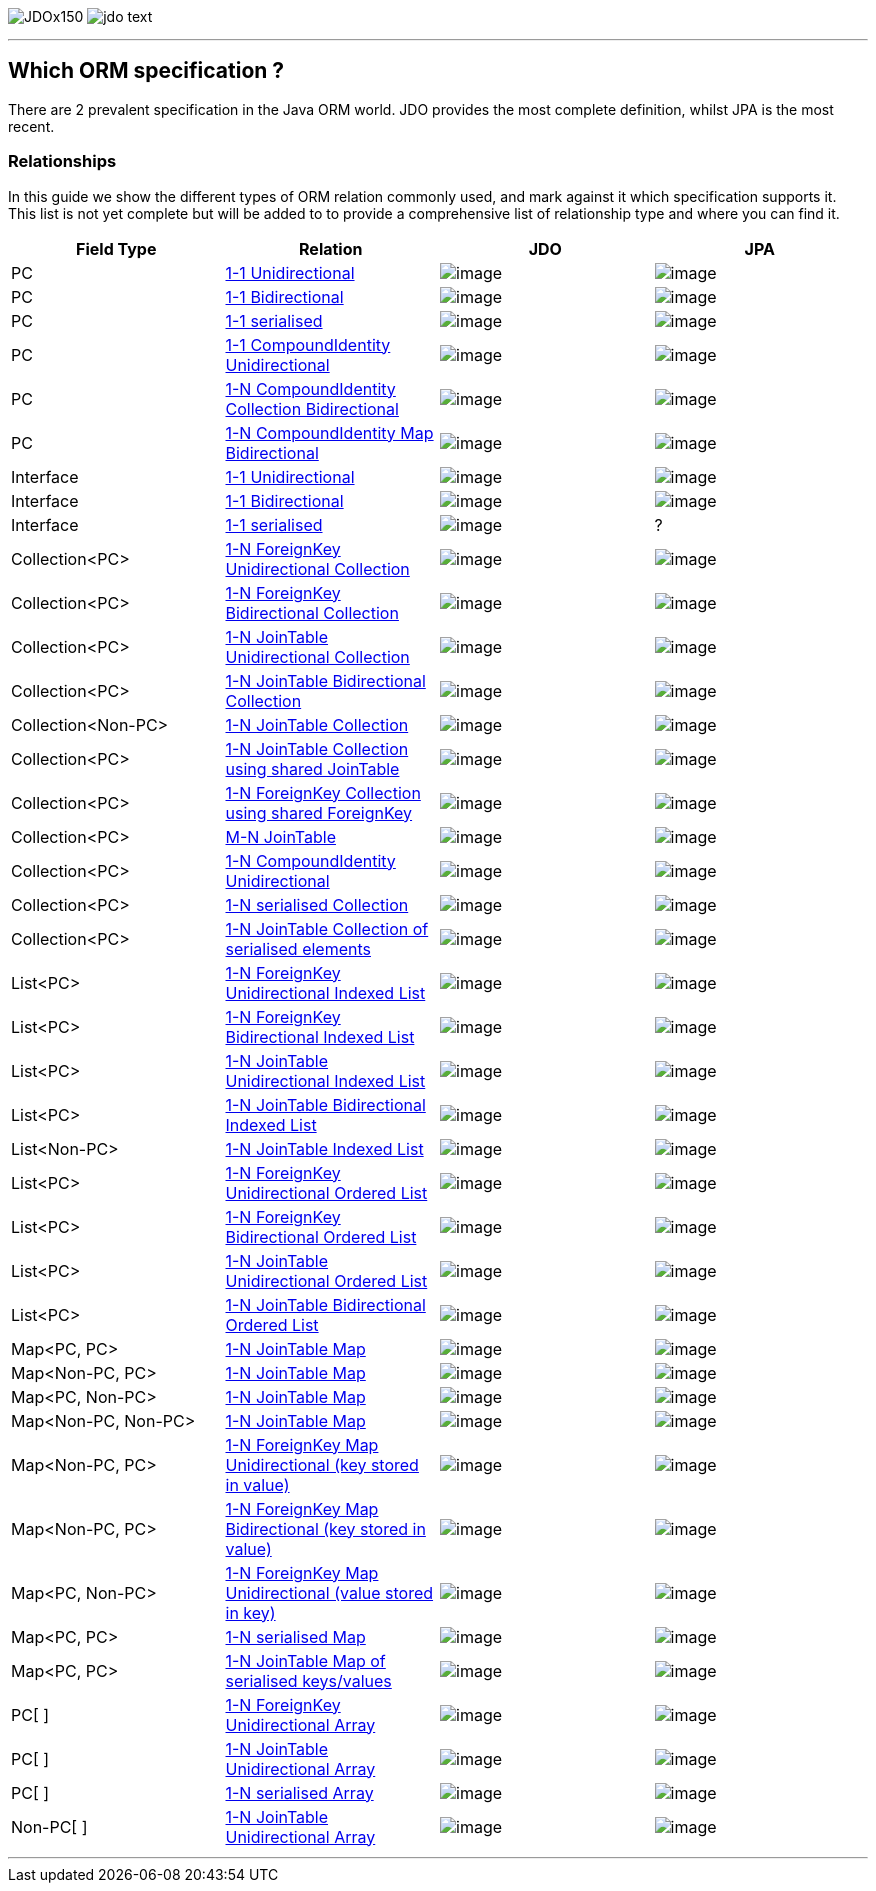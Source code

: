 [[index]]
image:images/JDOx150.png[float="left"]
image:images/jdo_text.png[float="left"]

'''''

:_basedir: 
:_imagesdir: images/
:notoc:
:titlepage:
:grid: cols

== Which ORM specification ?anchor:Which_ORM_specification_[]

There are 2 prevalent specification in the Java ORM world. JDO provides
the most complete definition, whilst JPA is the most recent.

=== Relationshipsanchor:Relationships[]

In this guide we show the different types of ORM relation commonly used,
and mark against it which specification supports it. This list is not
yet complete but will be added to to provide a comprehensive list of
relationship type and where you can find it.

[cols=",,,",options="header",]
|===
|Field Type |Relation |JDO |JPA
|PC
|http://www.datanucleus.org/products/accessplatform/jdo/orm/one_to_one.html#uni[1-1
Unidirectional] |image:images/icon_success_sml.png[image]
|image:images/icon_success_sml.png[image]

|PC
|http://www.datanucleus.org/products/accessplatform/jdo/orm/one_to_one.html#bi[1-1
Bidirectional] |image:images/icon_success_sml.png[image]
|image:images/icon_success_sml.png[image]

|PC
|http://www.datanucleus.org/products/accessplatform/jdo/orm/serialised.html#PC[1-1
serialised] |image:images/icon_success_sml.png[image]
|image:images/icon_success_sml.png[image]

|PC
|http://www.datanucleus.org/products/accessplatform/jdo/orm/compound_identity.html#1_1_uni[1-1
CompoundIdentity Unidirectional]
|image:images/icon_success_sml.png[image]
|image:images/icon_success_sml.png[image]

|PC
|http://www.datanucleus.org/products/accessplatform/jdo/orm/compound_identity.html#1_N_coll_bi[1-N
CompoundIdentity Collection Bidirectional]
|image:images/icon_success_sml.png[image]
|image:images/icon_success_sml.png[image]

|PC
|http://www.datanucleus.org/products/accessplatform/jdo/orm/compound_identity.html#1_N_map_bi[1-N
CompoundIdentity Map Bidirectional]
|image:images/icon_success_sml.png[image]
|image:images/icon_error_sml.png[image]

|Interface
|http://www.datanucleus.org/products/accessplatform/jdo/orm/interfaces.html[1-1
Unidirectional] |image:images/icon_success_sml.png[image]
|image:images/icon_error_sml.png[image]

|Interface
|http://www.datanucleus.org/products/accessplatform/jdo/orm/interfaces.html[1-1
Bidirectional] |image:images/icon_success_sml.png[image]
|image:images/icon_error_sml.png[image]

|Interface
|http://www.datanucleus.org/products/accessplatform/jdo/orm/serialised.html#Reference[1-1
serialised] |image:images/icon_success_sml.png[image] |?

|Collection<PC>
|http://www.datanucleus.org/products/accessplatform/jdo/orm/one_to_many_collection.html#fk_uni[1-N
ForeignKey Unidirectional Collection]
|image:images/icon_success_sml.png[image]
|image:images/icon_success_sml.png[image]

|Collection<PC>
|http://www.datanucleus.org/products/accessplatform/jdo/orm/one_to_many_collection.html#fk_bi[1-N
ForeignKey Bidirectional Collection]
|image:images/icon_success_sml.png[image]
|image:images/icon_success_sml.png[image]

|Collection<PC>
|http://www.datanucleus.org/products/accessplatform/jdo/orm/one_to_many_collection.html#join_uni[1-N
JoinTable Unidirectional Collection]
|image:images/icon_success_sml.png[image]
|image:images/icon_success_sml.png[image]

|Collection<PC>
|http://www.datanucleus.org/products/accessplatform/jdo/orm/one_to_many_collection.html#join_bi[1-N
JoinTable Bidirectional Collection]
|image:images/icon_success_sml.png[image]
|image:images/icon_success_sml.png[image]

|Collection<Non-PC>
|http://www.datanucleus.org/products/accessplatform/jdo/orm/one_to_many_collection.html#join_nonpc[1-N
JoinTable Collection] |image:images/icon_success_sml.png[image]
|image:images/icon_success_sml.png[image]

|Collection<PC>
|http://www.datanucleus.org/products/accessplatform/jdo/orm/one_to_many_collection.html#shared_join[1-N
JoinTable Collection using shared JoinTable]
|image:images/icon_error_sml.png[image]
|image:images/icon_error_sml.png[image]

|Collection<PC>
|http://www.datanucleus.org/products/accessplatform/jdo/orm/one_to_many_collection.html#shared_fk[1-N
ForeignKey Collection using shared ForeignKey]
|image:images/icon_error_sml.png[image]
|image:images/icon_error_sml.png[image]

|Collection<PC>
|http://www.datanucleus.org/products/accessplatform/jdo/orm/many_to_many.html[M-N
JoinTable] |image:images/icon_success_sml.png[image]
|image:images/icon_success_sml.png[image]

|Collection<PC>
|http://www.datanucleus.org/products/accessplatform/jdo/orm/compound_identity.html#1_N_uni[1-N
CompoundIdentity Unidirectional]
|image:images/icon_success_sml.png[image]
|image:images/icon_success_sml.png[image]

|Collection<PC>
|http://www.datanucleus.org/products/accessplatform/jdo/orm/serialised.html#Collection[1-N
serialised Collection] |image:images/icon_success_sml.png[image]
|image:images/icon_success_sml.png[image]

|Collection<PC>
|http://www.datanucleus.org/products/accessplatform/jdo/orm/serialised.html#CollectionElements[1-N
JoinTable Collection of serialised elements]
|image:images/icon_success_sml.png[image]
|image:images/icon_error_sml.png[image]

|List<PC>
|http://www.datanucleus.org/products/accessplatform/jdo/orm/one_to_many_list.html#fk_uni[1-N
ForeignKey Unidirectional Indexed List]
|image:images/icon_success_sml.png[image]
|image:images/icon_success_sml.png[image]

|List<PC>
|http://www.datanucleus.org/products/accessplatform/jdo/orm/one_to_many_list.html#fk_bi[1-N
ForeignKey Bidirectional Indexed List]
|image:images/icon_success_sml.png[image]
|image:images/icon_success_sml.png[image]

|List<PC>
|http://www.datanucleus.org/products/accessplatform/jdo/orm/one_to_many_list.html#join_uni[1-N
JoinTable Unidirectional Indexed List]
|image:images/icon_success_sml.png[image]
|image:images/icon_success_sml.png[image]

|List<PC>
|http://www.datanucleus.org/products/accessplatform/jdo/orm/one_to_many_list.html#join_bi[1-N
JoinTable Bidirectional Indexed List]
|image:images/icon_success_sml.png[image]
|image:images/icon_success_sml.png[image]

|List<Non-PC>
|http://www.datanucleus.org/products/accessplatform/jdo/orm/one_to_many_list.html#join_nonpc[1-N
JoinTable Indexed List] |image:images/icon_success_sml.png[image]
|image:images/icon_success_sml.png[image]

|List<PC>
|http://www.datanucleus.org/products/accessplatform/jpa/orm/one_to_many_list.html#fk_uni[1-N
ForeignKey Unidirectional Ordered List]
|image:images/icon_error_sml.png[image]
|image:images/icon_success_sml.png[image]

|List<PC>
|http://www.datanucleus.org/products/accessplatform/jpa/orm/one_to_many_list.html#fk_bi[1-N
ForeignKey Bidirectional Ordered List]
|image:images/icon_error_sml.png[image]
|image:images/icon_success_sml.png[image]

|List<PC>
|http://www.datanucleus.org/products/accessplatform/jpa/orm/one_to_many_list.html#join_uni[1-N
JoinTable Unidirectional Ordered List]
|image:images/icon_error_sml.png[image]
|image:images/icon_success_sml.png[image]

|List<PC>
|http://www.datanucleus.org/products/accessplatform/jpa/orm/one_to_many_list.html#join_bi[1-N
JoinTable Bidirectional Ordered List]
|image:images/icon_error_sml.png[image]
|image:images/icon_success_sml.png[image]

|Map<PC, PC>
|http://www.datanucleus.org/products/accessplatform/jdo/orm/one_to_many_map.html#join_pc_pc[1-N
JoinTable Map] |image:images/icon_success_sml.png[image]
|image:images/icon_error_sml.png[image]

|Map<Non-PC, PC>
|http://www.datanucleus.org/products/accessplatform/jdo/orm/one_to_many_map.html#join_simple_pc[1-N
JoinTable Map] |image:images/icon_success_sml.png[image]
|image:images/icon_error_sml.png[image]

|Map<PC, Non-PC>
|http://www.datanucleus.org/products/accessplatform/jdo/orm/one_to_many_map.html#join_pc_simple[1-N
JoinTable Map] |image:images/icon_success_sml.png[image]
|image:images/icon_error_sml.png[image]

|Map<Non-PC, Non-PC>
|http://www.datanucleus.org/products/accessplatform/jdo/orm/one_to_many_map.html#join_simple_simple[1-N
JoinTable Map] |image:images/icon_success_sml.png[image]
|image:images/icon_error_sml.png[image]

|Map<Non-PC, PC>
|http://www.datanucleus.org/products/accessplatform/jdo/orm/one_to_many_map.html#fk_uni_key[1-N
ForeignKey Map Unidirectional (key stored in value)]
|image:images/icon_success_sml.png[image]
|image:images/icon_success_sml.png[image]

|Map<Non-PC, PC>
|http://www.datanucleus.org/products/accessplatform/jdo/orm/one_to_many_map.html#fk_bi_key[1-N
ForeignKey Map Bidirectional (key stored in value)]
|image:images/icon_success_sml.png[image]
|image:images/icon_success_sml.png[image]

|Map<PC, Non-PC>
|http://www.datanucleus.org/products/accessplatform/jdo/orm/one_to_many_map.html#fk_uni_value[1-N
ForeignKey Map Unidirectional (value stored in key)]
|image:images/icon_success_sml.png[image]
|image:images/icon_error_sml.png[image]

|Map<PC, PC>
|http://www.datanucleus.org/products/accessplatform/jdo/orm/serialised.html#Map[1-N
serialised Map] |image:images/icon_success_sml.png[image]
|image:images/icon_success_sml.png[image]

|Map<PC, PC>
|http://www.datanucleus.org/products/accessplatform/jdo/orm/serialised.html#MapKeysValues[1-N
JoinTable Map of serialised keys/values]
|image:images/icon_success_sml.png[image]
|image:images/icon_error_sml.png[image]

|PC[ ]
|http://www.datanucleus.org/products/accessplatform/jdo/orm/arrays.html#fk[1-N
ForeignKey Unidirectional Array]
|image:images/icon_success_sml.png[image]
|image:images/icon_error_sml.png[image]

|PC[ ]
|http://www.datanucleus.org/products/accessplatform/jdo/orm/arrays.html#join[1-N
JoinTable Unidirectional Array]
|image:images/icon_success_sml.png[image]
|image:images/icon_error_sml.png[image]

|PC[ ]
|http://www.datanucleus.org/products/accessplatform/jdo/orm/serialised.html#Array[1-N
serialised Array] |image:images/icon_success_sml.png[image]
|image:images/icon_success_sml.png[image]

|Non-PC[ ]
|http://www.datanucleus.org/products/accessplatform/jdo/orm/arrays.html#join[1-N
JoinTable Unidirectional Array]
|image:images/icon_success_sml.png[image]
|image:images/icon_error_sml.png[image]
|===

'''''

